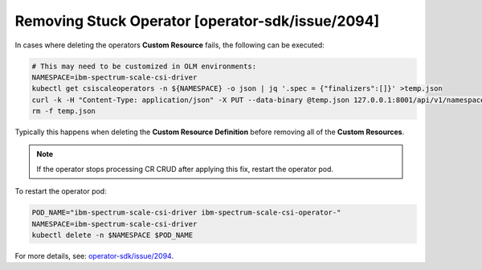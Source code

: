 Removing Stuck Operator [operator-sdk/issue/2094]
-------------------------------------------------

In cases where deleting the operators **Custom Resource** fails, the following can be executed:

.. code-block:: bash

    # This may need to be customized in OLM environments:
    NAMESPACE=ibm-spectrum-scale-csi-driver
    kubectl get csiscaleoperators -n ${NAMESPACE} -o json | jq '.spec = {"finalizers":[]}' >temp.json
    curl -k -H "Content-Type: application/json" -X PUT --data-binary @temp.json 127.0.0.1:8001/api/v1/namespaces/$NAMESPACE/finalize
    rm -f temp.json

Typically this happens when deleting the **Custom Resource Definition** before removing all of the **Custom Resources**.

.. note:: If the operator stops processing CR CRUD after applying this fix, restart the operator pod.

To restart the operator pod:

.. code-block:: bash

    POD_NAME="ibm-spectrum-scale-csi-driver ibm-spectrum-scale-csi-operator-"
    NAMESPACE=ibm-spectrum-scale-csi-driver
    kubectl delete -n $NAMESPACE $POD_NAME


For more details, see: `operator-sdk/issue/2094 <https://github.com/operator-framework/operator-sdk/issues/2094>`_.
